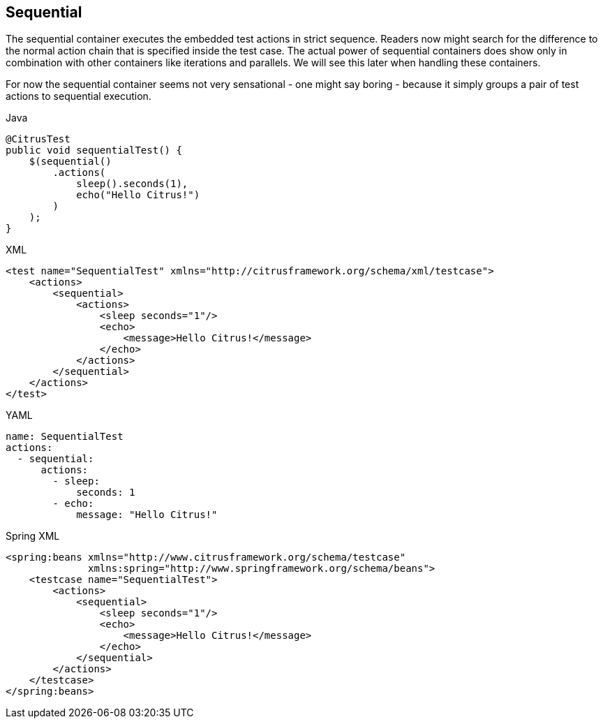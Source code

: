 [[containers-sequential]]
== Sequential

The sequential container executes the embedded test actions in strict sequence. Readers now might search for the difference to the normal action chain that is specified inside the test case. The actual power of sequential containers does show only in combination with other containers like iterations and parallels. We will see this later when handling these containers.

For now the sequential container seems not very sensational - one might say boring - because it simply groups a pair of test actions to sequential execution.

.Java
[source,java,indent=0,role="primary"]
----
@CitrusTest
public void sequentialTest() {
    $(sequential()
        .actions(
            sleep().seconds(1),
            echo("Hello Citrus!")
        )
    );
}
----

.XML
[source,xml,indent=0,role="secondary"]
----
<test name="SequentialTest" xmlns="http://citrusframework.org/schema/xml/testcase">
    <actions>
        <sequential>
            <actions>
                <sleep seconds="1"/>
                <echo>
                    <message>Hello Citrus!</message>
                </echo>
            </actions>
        </sequential>
    </actions>
</test>
----

.YAML
[source,yaml,indent=0,role="secondary"]
----
name: SequentialTest
actions:
  - sequential:
      actions:
        - sleep:
            seconds: 1
        - echo:
            message: "Hello Citrus!"
----

.Spring XML
[source,xml,indent=0,role="secondary"]
----
<spring:beans xmlns="http://www.citrusframework.org/schema/testcase"
              xmlns:spring="http://www.springframework.org/schema/beans">
    <testcase name="SequentialTest">
        <actions>
            <sequential>
                <sleep seconds="1"/>
                <echo>
                    <message>Hello Citrus!</message>
                </echo>
            </sequential>
        </actions>
    </testcase>
</spring:beans>
----
